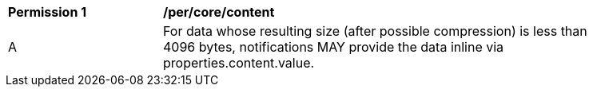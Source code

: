 [[per_core_content]]
[width="90%",cols="2,6a"]
|===
^|*Permission {counter:per-id}* |*/per/core/content*
^|A |For data whose resulting size (after possible compression) is less than 4096 bytes, notifications MAY provide the data inline via properties.content.value.
|===

